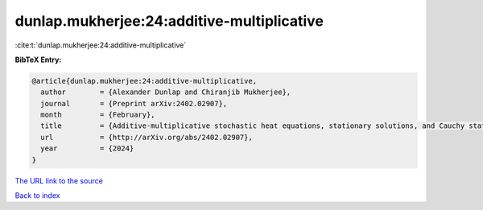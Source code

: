 dunlap.mukherjee:24:additive-multiplicative
===========================================

:cite:t:`dunlap.mukherjee:24:additive-multiplicative`

**BibTeX Entry:**

.. code-block:: bibtex

   @article{dunlap.mukherjee:24:additive-multiplicative,
     author        = {Alexander Dunlap and Chiranjib Mukherjee},
     journal       = {Preprint arXiv:2402.02907},
     month         = {February},
     title         = {Additive-multiplicative stochastic heat equations, stationary solutions, and Cauchy statistics},
     url           = {http://arXiv.org/abs/2402.02907},
     year          = {2024}
   }

`The URL link to the source <http://arXiv.org/abs/2402.02907>`__


`Back to index <../By-Cite-Keys.html>`__
